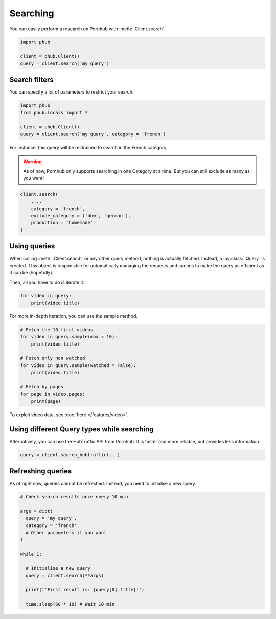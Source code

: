 Searching
=========

You can easily perform a research on Pornhub with :meth:`.Client.search`.

.. code-block:: python

    import phub

    client = phub.Client()
    query = client.search('my query')

Search filters
--------------

You can specify a lot of parameters to restrict your search.

.. code-block:: python

    import phub
    from phub.locals import *

    client = phub.Client()
    query = client.search('my query', category = 'french')

For instance, this query will be restrained to search in the French category.

.. warning::
  
    As of now, Pornhub only supports searching in one Category at a time.
    But you can still exclude as many as you want!

.. code-block:: python

    client.search(
        ...,
        category = 'french',
        exclude_category = ('bbw', 'german'),
        production = 'homemade'
    )

Using queries
-------------

When calling :meth:`.Client.search` or any other query method, nothing is actually
fetched. Instead, a :py:class:`.Query` is created. This object is responsible for
automatically managing the requests and caches to make the query as efficient as it
can be (hopefully).

Then, all you have to do is iterate it.

.. code-block:: python

    for video in query:
        print(video.title)

For more in-depth iteration, you can use the sample method.

.. code-block:: python

    # Fetch the 10 first videos
    for video in query.sample(max = 10):
        print(video.title)
    
    # Fetch only non watched
    for video in query.sample(watched = False):
        print(video.title)
    
    # Fetch by pages
    for page in video.pages:
        print(page)

To exploit video data, see :doc:`here </features/video>`.

Using different Query types while searching
-------------------------------------------

Alternatively, you can use the HubTraffic API from Pornhub.
It is faster and more reliable, but provides less information.

.. code-block:: python

    query = client.search_hubtraffic(...)

Refreshing queries
------------------

As of right now, queries cannot be refreshed. Instead, you need
to initialise a new query.

.. code-block:: python

  # Check search results once every 10 min

  args = dict(
    query = 'my query',
    category = 'french'
    # Other parameters if you want
  )

  while 1:

    # Initialise a new query
    query = client.search(**args)

    print(f'First result is: {query[0].title}!')

    time.sleep(60 * 10) # Wait 10 min
